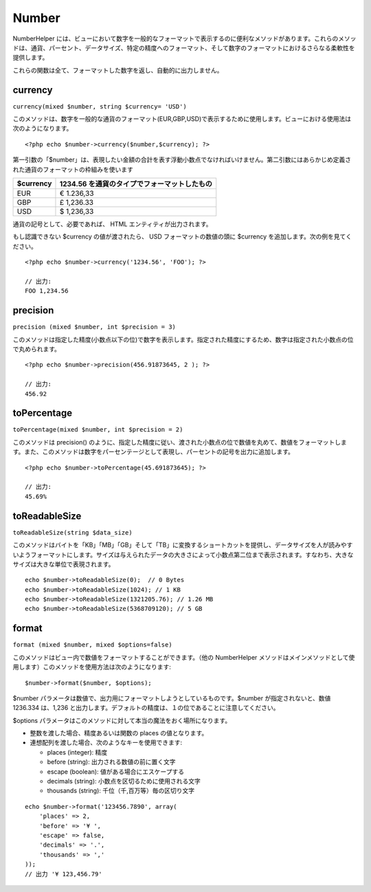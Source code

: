 Number
######

NumberHelper
には、ビューにおいて数字を一般的なフォーマットで表示するのに便利なメソッドがあります。これらのメソッドは、通貨、パーセント、データサイズ、特定の精度へのフォーマット、そして数字のフォーマットにおけるさらなる柔軟性を提供します。

これらの関数は全て、フォーマットした数字を返し、自動的に出力しません。

currency
========

``currency(mixed $number, string $currency= 'USD')``

このメソッドは、数字を一般的な通貨のフォーマット(EUR,GBP,USD)で表示するために使用します。ビューにおける使用法は次のようになります。

::

    <?php echo $number->currency($number,$currency); ?>

第一引数の「$number」は、表現したい金額の合計を表す浮動小数点でなければいけません。第二引数にはあらかじめ定義された通貨のフォーマットの枠組みを使います

+-------------+------------------------------------------------+
| $currency   | 1234.56 を通貨のタイプでフォーマットしたもの   |
+=============+================================================+
| EUR         | € 1.236,33                                     |
+-------------+------------------------------------------------+
| GBP         | £ 1,236.33                                     |
+-------------+------------------------------------------------+
| USD         | $ 1,236,33                                     |
+-------------+------------------------------------------------+

通貨の記号として、必要であれば、 HTML エンティティが出力されます。

もし認識できない $currency の値が渡されたら、 USD
フォーマットの数値の頭に $currency を追加します。次の例を見てください。

::

    <?php echo $number->currency('1234.56', 'FOO'); ?>
     
    // 出力: 
    FOO 1,234.56

precision
=========

``precision (mixed $number, int $precision = 3)``

このメソッドは指定した精度(小数点以下の位)で数字を表示します。指定された精度にするため、数字は指定された小数点の位で丸められます。

::

    <?php echo $number->precision(456.91873645, 2 ); ?>
     
    // 出力: 
    456.92

toPercentage
============

``toPercentage(mixed $number, int $precision = 2)``

このメソッドは precision()
のように、指定した精度に従い、渡された小数点の位で数値を丸めて、数値をフォーマットします。また、このメソッドは数字をパーセンテージとして表現し、パーセントの記号を出力に追加します。

::

    <?php echo $number->toPercentage(45.691873645); ?>
     
    // 出力: 
    45.69%

toReadableSize
==============

``toReadableSize(string $data_size)``

このメソッドはバイトを「KB」「MB」「GB」そして「TB」に変換するショートカットを提供し、データサイズを人が読みやすいようフォーマットにします。サイズは与えられたデータの大きさによって小数点第二位まで表示されます。すなわち、大きなサイズは大きな単位で表現されます。

::

    echo $number->toReadableSize(0);  // 0 Bytes
    echo $number->toReadableSize(1024); // 1 KB
    echo $number->toReadableSize(1321205.76); // 1.26 MB
    echo $number->toReadableSize(5368709120); // 5 GB

format
======

``format (mixed $number, mixed $options=false)``

このメソッドはビュー内で数値をフォーマットすることができます。（他の
NumberHelper
メソッドはメインメソッドとして使用します）このメソッドを使用方法は次のようになります:

::

    $number->format($number, $options);

$number
パラメータは数値で、出力用にフォーマットしようとしているものです。$number
が指定されないと、数値 1236.334 は、1,236
と出力します。デフォルトの精度は、１の位であることに注意してください。

$options
パラメータはこのメソッドに対して本当の魔法をおく場所になります。

-  整数を渡した場合、精度あるいは関数の places の値となります。
-  連想配列を渡した場合、次のようなキーを使用できます:

   -  places (integer): 精度
   -  before (string): 出力される数値の前に置く文字
   -  escape (boolean): 値がある場合にエスケープする
   -  decimals (string): 小数点を区切るために使用される文字
   -  thousands (string): 千位（千,百万等）毎の区切り文字

::

    echo $number->format('123456.7890', array(
        'places' => 2,
        'before' => '¥ ',
        'escape' => false,
        'decimals' => '.',
        'thousands' => ','
    ));
    // 出力 '¥ 123,456.79'

